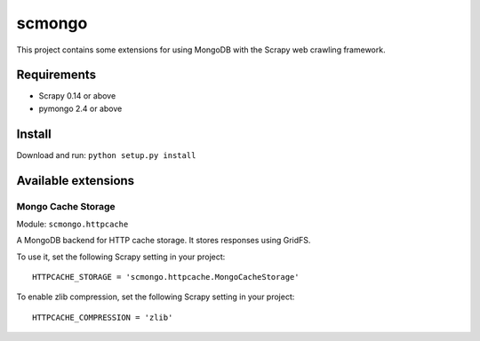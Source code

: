 =======
scmongo
=======

This project contains some extensions for using MongoDB with the Scrapy
web crawling framework.

Requirements
============

* Scrapy 0.14 or above
* pymongo 2.4 or above

Install
=======

Download and run: ``python setup.py install``

Available extensions
====================

Mongo Cache Storage
-------------------

Module: ``scmongo.httpcache``

A MongoDB backend for HTTP cache storage. It stores responses using GridFS.

To use it, set the following Scrapy setting in your project::

    HTTPCACHE_STORAGE = 'scmongo.httpcache.MongoCacheStorage'

To enable zlib compression, set the following Scrapy setting in your project::

    HTTPCACHE_COMPRESSION = 'zlib'
